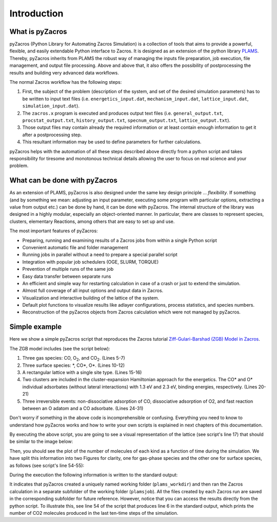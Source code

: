.. _intro:

Introduction
============


What is pyZacros
----------------

pyZacros (Python Library for Automating Zacros Simulation) is a collection of tools that aims to provide a powerful, flexible, and easily extendable Python interface to Zacros. It is designed as an extension of the python library `PLAMS <https://github.com/SCM-NV/PLAMS>`_. Thereby, pyZacros inherits from PLAMS the robust way of managing the inputs file preparation, job execution, file management, and output file processing. Above and above that, it also offers the possibility of postprocessing the results and building very advanced data workflows.

The normal Zacros workflow has the following steps:

1. First, the subject of the problem (description of the system, and set of the desired simulation parameters) has to be written
   to input text files (i.e. ``energetics_input.dat``, ``mechanism_input.dat``, ``lattice_input.dat``, ``simulation_input.dat``).
2. The ``zacros.x`` program is executed and produces output text files (i.e. ``general_output.txt``, ``procstat_output.txt``,
   ``history_output.txt``, ``specnum_output.txt``, ``lattice_output.txt``).
3. Those output files may contain already the required information or at least contain enough information to get it after
   a postprocessing step.
4. This resultant information may be used to define parameters for further calculations.

pyZacros helps with the automation of all these steps described above directly from a python script and takes responsibility for tiresome and monotonous technical details allowing the user to focus on real science and your problem.

What can be done with pyZacros
------------------------------

As an extension of PLAMS, pyZacros is also designed under the same key design principle ... *flexibility*.
If something (and by something we mean: adjusting an input parameter, executing some program with particular options, extracting a value from output etc.) can be done by hand, it can be done with pyZacros.
The internal structure of the library was designed in a highly modular, especially an object-oriented manner. In particular, there are classes to represent species, clusters, elementary Reactions, among others that are easy to set up and use.

The most important features of pyZacros:

* Preparing, running and examining results of a Zacros jobs from within a single Python script
* Convenient automatic file and folder management
* Running jobs in parallel without a need to prepare a special parallel script
* Integration with popular job schedulers (OGE, SLURM, TORQUE)
* Prevention of multiple runs of the same job
* Easy data transfer between separate runs
* An efficient and simple way for restarting calculation in case of a crash or just to extend the simulation.
* Almost full coverage of all input options and output data in Zacros.
* Visualization and interactive building of the lattice of the system.
* Default plot functions to visualize results like adlayer configurations, process statistics, and species numbers.
* Reconstruction of the pyZacros objects from Zacros calculation which were not managed by pyZacros.

.. _simple_example:

Simple example
--------------

Here we show a simple pyZacros script that reproduces the Zacros tutorial
`Ziff-Gulari-Barshad (ZGB) Model in Zacros <https://zacros.org/tutorials/4-tutorial-1-ziff-gulari-barshad-model-in-zacros>`_.

The ZGB model includes (see the script below):

1. Three gas species: CO, O\ :sub:`2`, and CO\ :sub:`2`. (Lines 5-7)
2. Three surface species: \*, CO\*, O\*. (Lines 10-12)
3. A rectangular lattice with a single site type. (Lines 15-16)
4. Two clusters are included in the cluster-expansion Hamiltonian approach for the energetics. The CO* and O* individual
   adsorbates (without lateral interactions) with 1.3 eV and 2.3 eV, binding energies, respectively. (Lines 20-21)
5. Three irreversible events: non-dissociative adsorption of CO, dissociative adsorption of O2, and fast reaction between
   an O adatom and a CO adsorbate. (Lines 24-31)

.. code-block:: python
   :linenos:

   import scm.plams
   import scm.pyzacros as pz

   # Gas species:
   CO_g = pz.Species("CO")
   O2_g = pz.Species("O2")
   CO2_g = pz.Species("CO2", gas_energy=-2.337)

   # Surface species:
   s0 = pz.Species("*", 1)      # Empty adsorption site
   CO_s = pz.Species("CO*", 1)
   O_s = pz.Species("O*", 1)

   # Lattice setup:
   lattice = pz.Lattice( lattice_type=pz.Lattice.RECTANGULAR,
                         lattice_constant=1.0, repeat_cell=[10,10] )
   lattice.plot()

   # Clusters:
   CO_p = pz.Cluster( species=[CO_s], cluster_energy=-1.3 )
   O_p = pz.Cluster( species=[O_s], cluster_energy=-2.3 )

   # Elementary Reactions
   CO_ads = pz.ElementaryReaction( initial=[s0, CO_g], final=[CO_s],
                                   reversible=False, pre_expon=10.0, activation_energy=0.0 )

   O2_ads = pz.ElementaryReaction( initial=[s0, s0, O2_g], final=[O_s, O_s], neighboring=[(0, 1)],
                                   reversible=False, pre_expon=2.5, activation_energy=0.0 )

   CO_oxi = pz.ElementaryReaction( initial=[CO_s, O_s], final=[s0, s0, CO2_g], neighboring=[(0, 1)],
                                   reversible=False, pre_expon=1.0e+20, activation_energy=0.0)

   scm.plams.init()

   # Settings:
   sett = pz.Settings()
   sett.temperature = 500.0
   sett.pressure = 1.0
   sett.snapshots = ('time', 5.e-1)
   sett.process_statistics = ('time', 1.e-2)
   sett.species_numbers = ('time', 1.e-2)
   sett.max_time = 25.0

   sett.molar_fraction.CO = 0.45
   sett.molar_fraction.O2 = 0.55

   myJob = pz.ZacrosJob( settings=sett, lattice=lattice,
                         mechanism=[CO_ads, O2_ads, CO_oxi],
                         cluster_expansion=[CO_p, O_p] )

   results = myJob.run()

   print( "nCO2 = ", results.provided_quantities()["CO2"][-10:] )
   results.plot_molecule_numbers( results.gas_species_names() )
   results.plot_molecule_numbers( results.surface_species_names() )

   scm.plams.finish()


Don't worry if something in the above code is incomprehensible or confusing.
Everything you need to know to understand how pyZacros works and how to write your own scripts is explained
in next chapters of this documentation.

By executing the above script, you are going to see a visual representation of the lattice (see script's line 17) that should
be similar to the image below:

.. image:: ../images/ZGB-lattice.png
   :scale: 60 %
   :align: center

Then, you should see the plot of the number of molecules of each kind as a function of time during the simulation. We have split this information into two Figures for clarity, one for gas-phase species and the other one for surface species, as follows (see script's line 54-55):

.. image:: ../images/ZGB-mol_gas_nums.png
   :scale: 55 %

.. image:: ../images/ZGB-mol_surf_nums.png
   :scale: 55 %

During the execution the following information is written to the standard output:

.. code-block:: none
   :linenos:

   [02.11|12:07:12] PLAMS working folder: /home/user/plams_workdir
   [02.11|12:07:12] JOB plamsjob STARTED
   [02.11|12:07:12] JOB plamsjob RUNNING
   [02.11|12:07:12] JOB plamsjob FINISHED
   [02.11|12:07:12] JOB plamsjob SUCCESSFUL
   nCO2 = [2825, 2827, 2828, 2829, 2829, 2830, 2830, 2832, 2832, 2834]
   [02.11|12:07:40] PLAMS run finished. Goodbye

It indicates that pyZacros created a uniquely named working folder (``plams_workdir``) and then ran the Zacros calculation in a separate
subfolder of the working folder (``plamsjob``). All the files created by each Zacros run are saved in the corresponding subfolder for future reference. However, notice that you can access the results directly from the python script. To illustrate this, see line 54 of the script that produces line 6 in the standard output, which prints the number of CO2 molecules produced in the last ten-time steps of the simulation.
